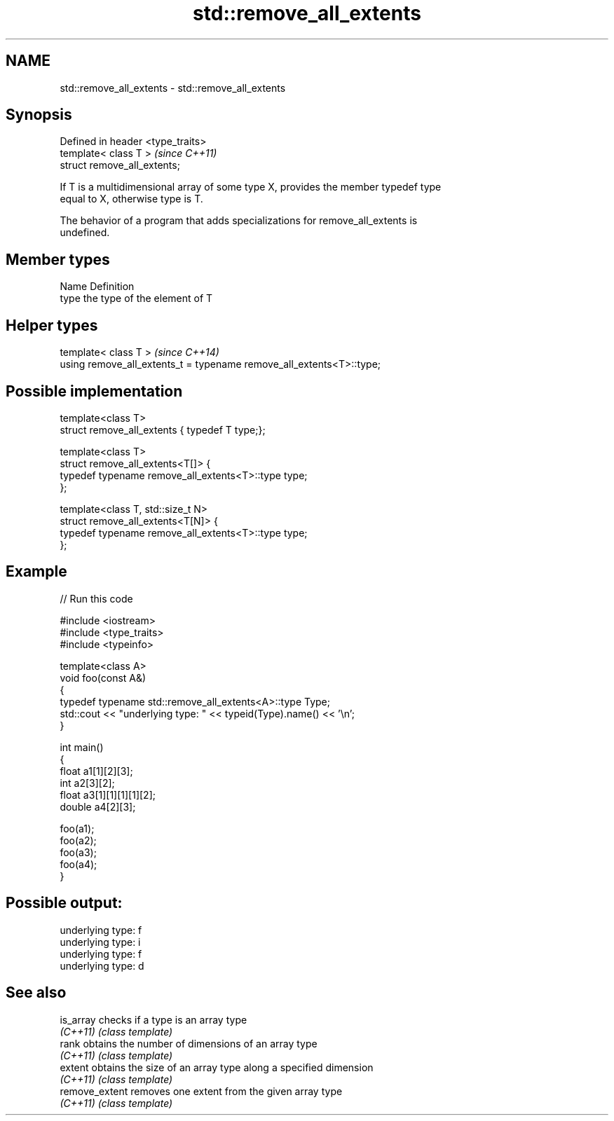 .TH std::remove_all_extents 3 "2021.11.17" "http://cppreference.com" "C++ Standard Libary"
.SH NAME
std::remove_all_extents \- std::remove_all_extents

.SH Synopsis
   Defined in header <type_traits>
   template< class T >              \fI(since C++11)\fP
   struct remove_all_extents;

   If T is a multidimensional array of some type X, provides the member typedef type
   equal to X, otherwise type is T.

   The behavior of a program that adds specializations for remove_all_extents is
   undefined.

.SH Member types

   Name Definition
   type the type of the element of T

.SH Helper types

   template< class T >                                                 \fI(since C++14)\fP
   using remove_all_extents_t = typename remove_all_extents<T>::type;

.SH Possible implementation

   template<class T>
   struct remove_all_extents { typedef T type;};

   template<class T>
   struct remove_all_extents<T[]> {
       typedef typename remove_all_extents<T>::type type;
   };

   template<class T, std::size_t N>
   struct remove_all_extents<T[N]> {
       typedef typename remove_all_extents<T>::type type;
   };

.SH Example


// Run this code

 #include <iostream>
 #include <type_traits>
 #include <typeinfo>

 template<class A>
 void foo(const A&)
 {
     typedef typename std::remove_all_extents<A>::type Type;
     std::cout << "underlying type: " << typeid(Type).name() << '\\n';
 }

 int main()
 {
     float a1[1][2][3];
     int a2[3][2];
     float a3[1][1][1][1][2];
     double a4[2][3];

     foo(a1);
     foo(a2);
     foo(a3);
     foo(a4);
 }

.SH Possible output:

 underlying type: f
 underlying type: i
 underlying type: f
 underlying type: d

.SH See also

   is_array      checks if a type is an array type
   \fI(C++11)\fP       \fI(class template)\fP
   rank          obtains the number of dimensions of an array type
   \fI(C++11)\fP       \fI(class template)\fP
   extent        obtains the size of an array type along a specified dimension
   \fI(C++11)\fP       \fI(class template)\fP
   remove_extent removes one extent from the given array type
   \fI(C++11)\fP       \fI(class template)\fP
